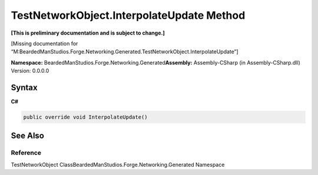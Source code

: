 TestNetworkObject.InterpolateUpdate Method
==========================================

**[This is preliminary documentation and is subject to change.]**

[Missing documentation for
“M:BeardedManStudios.Forge.Networking.Generated.TestNetworkObject.InterpolateUpdate”]

**Namespace:** BeardedManStudios.Forge.Networking.Generated\ **Assembly:** Assembly-CSharp
(in Assembly-CSharp.dll) Version: 0.0.0.0

Syntax
------

**C#**\ 

.. code:: c#

   public override void InterpolateUpdate()

See Also
--------

Reference
~~~~~~~~~

TestNetworkObject ClassBeardedManStudios.Forge.Networking.Generated
Namespace
